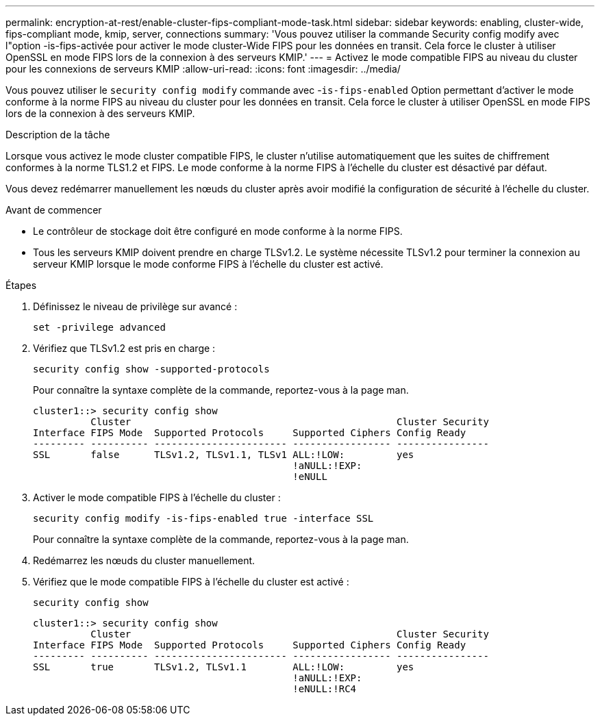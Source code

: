---
permalink: encryption-at-rest/enable-cluster-fips-compliant-mode-task.html 
sidebar: sidebar 
keywords: enabling, cluster-wide, fips-compliant mode, kmip, server, connections 
summary: 'Vous pouvez utiliser la commande Security config modify avec l"option -is-fips-activée pour activer le mode cluster-Wide FIPS pour les données en transit. Cela force le cluster à utiliser OpenSSL en mode FIPS lors de la connexion à des serveurs KMIP.' 
---
= Activez le mode compatible FIPS au niveau du cluster pour les connexions de serveurs KMIP
:allow-uri-read: 
:icons: font
:imagesdir: ../media/


[role="lead"]
Vous pouvez utiliser le `security config modify` commande avec -`is-fips-enabled` Option permettant d'activer le mode conforme à la norme FIPS au niveau du cluster pour les données en transit. Cela force le cluster à utiliser OpenSSL en mode FIPS lors de la connexion à des serveurs KMIP.

.Description de la tâche
Lorsque vous activez le mode cluster compatible FIPS, le cluster n'utilise automatiquement que les suites de chiffrement conformes à la norme TLS1.2 et FIPS. Le mode conforme à la norme FIPS à l'échelle du cluster est désactivé par défaut.

Vous devez redémarrer manuellement les nœuds du cluster après avoir modifié la configuration de sécurité à l'échelle du cluster.

.Avant de commencer
* Le contrôleur de stockage doit être configuré en mode conforme à la norme FIPS.
* Tous les serveurs KMIP doivent prendre en charge TLSv1.2. Le système nécessite TLSv1.2 pour terminer la connexion au serveur KMIP lorsque le mode conforme FIPS à l'échelle du cluster est activé.


.Étapes
. Définissez le niveau de privilège sur avancé :
+
`set -privilege advanced`

. Vérifiez que TLSv1.2 est pris en charge :
+
`security config show -supported-protocols`

+
Pour connaître la syntaxe complète de la commande, reportez-vous à la page man.

+
[listing]
----
cluster1::> security config show
          Cluster                                              Cluster Security
Interface FIPS Mode  Supported Protocols     Supported Ciphers Config Ready
--------- ---------- ----------------------- ----------------- ----------------
SSL       false      TLSv1.2, TLSv1.1, TLSv1 ALL:!LOW:         yes
                                             !aNULL:!EXP:
                                             !eNULL
----
. Activer le mode compatible FIPS à l'échelle du cluster :
+
`security config modify -is-fips-enabled true -interface SSL`

+
Pour connaître la syntaxe complète de la commande, reportez-vous à la page man.

. Redémarrez les nœuds du cluster manuellement.
. Vérifiez que le mode compatible FIPS à l'échelle du cluster est activé :
+
`security config show`

+
[listing]
----
cluster1::> security config show
          Cluster                                              Cluster Security
Interface FIPS Mode  Supported Protocols     Supported Ciphers Config Ready
--------- ---------- ----------------------- ----------------- ----------------
SSL       true       TLSv1.2, TLSv1.1        ALL:!LOW:         yes
                                             !aNULL:!EXP:
                                             !eNULL:!RC4
----

